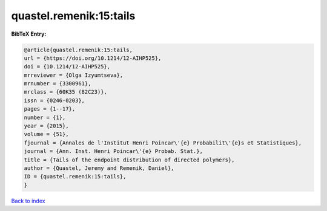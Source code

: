 quastel.remenik:15:tails
========================

.. :cite:t:`quastel.remenik:15:tails`

.. bibliography:: ../../All.bib

**BibTeX Entry:**

.. code-block:: bibtex

   @article{quastel.remenik:15:tails,
   url = {https://doi.org/10.1214/12-AIHP525},
   doi = {10.1214/12-AIHP525},
   mrreviewer = {Olga Izyumtseva},
   mrnumber = {3300961},
   mrclass = {60K35 (82C23)},
   issn = {0246-0203},
   pages = {1--17},
   number = {1},
   year = {2015},
   volume = {51},
   fjournal = {Annales de l'Institut Henri Poincar\'{e} Probabilit\'{e}s et Statistiques},
   journal = {Ann. Inst. Henri Poincar\'{e} Probab. Stat.},
   title = {Tails of the endpoint distribution of directed polymers},
   author = {Quastel, Jeremy and Remenik, Daniel},
   ID = {quastel.remenik:15:tails},
   }

`Back to index <../index>`_
